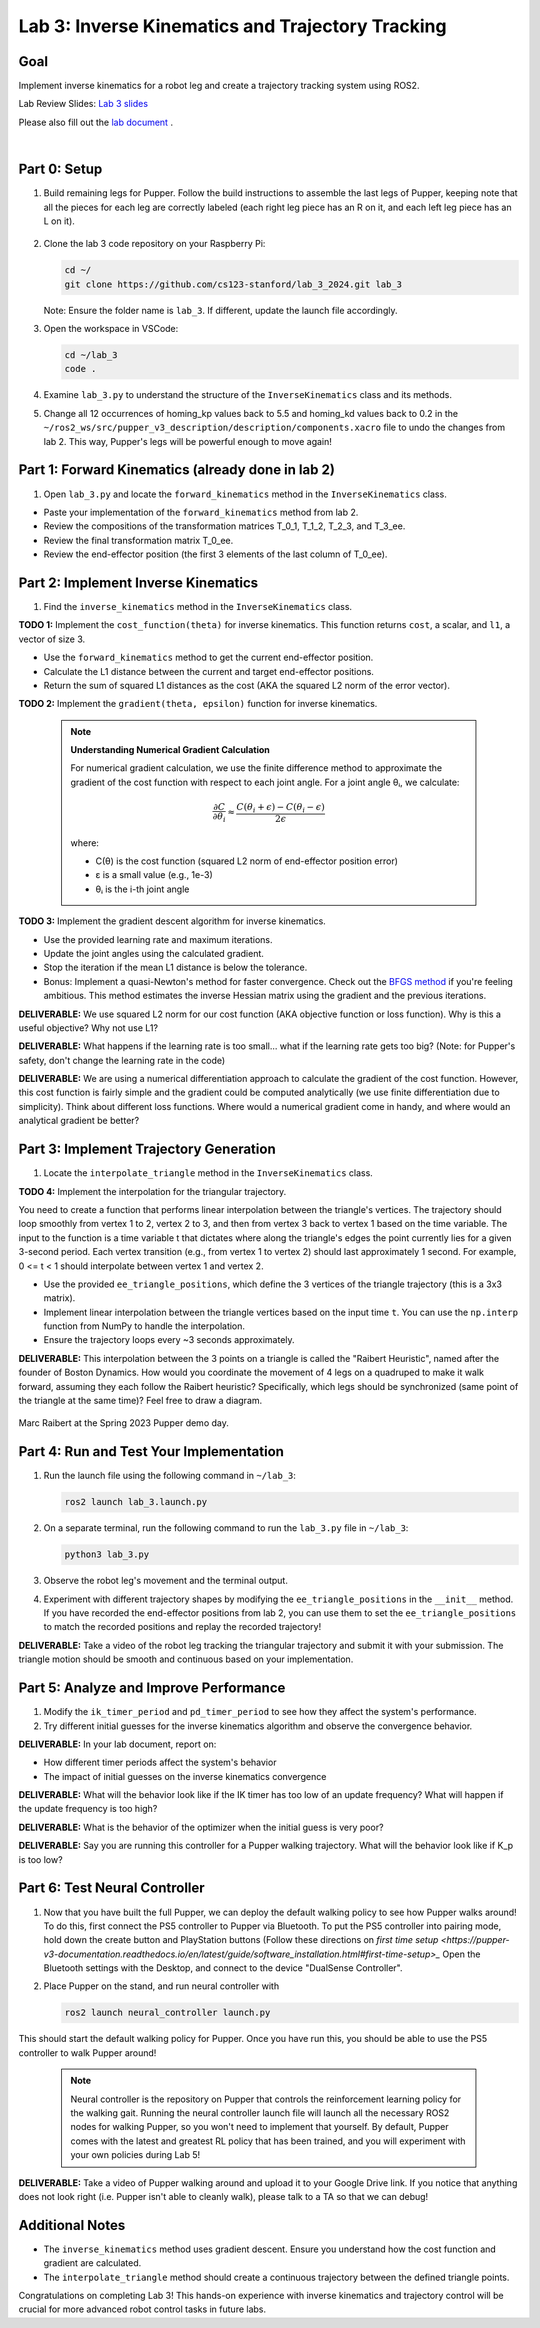 Lab 3: Inverse Kinematics and Trajectory Tracking
================================================

Goal
----
Implement inverse kinematics for a robot leg and create a trajectory tracking system using ROS2.

Lab Review Slides: `Lab 3 slides <https://docs.google.com/presentation/d/1NvK2dUOB0lqD47rk3x3e-lUMVMnwtgSr/edit#slide=id.g2f9b22e15a6_0_233>`_ 

Please also fill out the `lab document <https://docs.google.com/document/d/1X1UOZr6DPuhhVHxnpaHo7VfXr0YNnqKPDF-i4rvzxN8/edit?usp=sharing>`_ .

.. raw:: html

    <div style="position: relative; padding-bottom: 56.25%; height: 0; overflow: hidden; max-width: 100%; height: auto;">
        <iframe src="https://www.youtube.com/embed/ygwWZw50yw0" frameborder="0" allowfullscreen style="position: absolute; top: 0; left: 0; width: 100%; height: 100%;"></iframe>
    </div>
|

Part 0: Setup
-------------

1. Build remaining legs for Pupper. Follow the build instructions to assemble the last legs of Pupper, keeping note that all the pieces for each leg are correctly labeled (each right leg piece has an R on it, and each left leg piece has an L on it).

    .. raw:: html

       <iframe src="../../../_static/lab_2_3_build_instructions.pdf" width="100%" height="600px"></iframe>

2. Clone the lab 3 code repository on your Raspberry Pi:

   .. code-block:: bash

      cd ~/
      git clone https://github.com/cs123-stanford/lab_3_2024.git lab_3

   Note: Ensure the folder name is ``lab_3``. If different, update the launch file accordingly.

3. Open the workspace in VSCode:

   .. code-block:: bash

      cd ~/lab_3
      code .

4. Examine ``lab_3.py`` to understand the structure of the ``InverseKinematics`` class and its methods.

5. Change all 12 occurrences of homing_kp values back to 5.5 and homing_kd values back to 0.2 in the ``~/ros2_ws/src/pupper_v3_description/description/components.xacro`` file to undo the changes from lab 2. This way, Pupper's legs will be powerful enough to move again!

Part 1: Forward Kinematics (already done in lab 2)
------------------------------------

1. Open ``lab_3.py`` and locate the ``forward_kinematics`` method in the ``InverseKinematics`` class.

- Paste your implementation of the ``forward_kinematics`` method from lab 2.
- Review the compositions of the transformation matrices T_0_1, T_1_2, T_2_3, and T_3_ee.
- Review the final transformation matrix T_0_ee.
- Review the end-effector position (the first 3 elements of the last column of T_0_ee).

Part 2: Implement Inverse Kinematics
------------------------------------

1. Find the ``inverse_kinematics`` method in the ``InverseKinematics`` class.

**TODO 1:** Implement the ``cost_function(theta)`` for inverse kinematics. This function returns ``cost``, a scalar, and ``l1``, a vector of size 3.

- Use the ``forward_kinematics`` method to get the current end-effector position.
- Calculate the L1 distance between the current and target end-effector positions.
- Return the sum of squared L1 distances as the cost (AKA the squared L2 norm of the error vector).

**TODO 2:** Implement the ``gradient(theta, epsilon)`` function for inverse kinematics.

    .. note::

       **Understanding Numerical Gradient Calculation**
    
       For numerical gradient calculation, we use the finite difference method to approximate the gradient of the cost function with respect to each joint angle. For a joint angle θᵢ, we calculate:
    
       .. math::
    
          \frac{\partial C}{\partial \theta_i} \approx \frac{C(\theta_i + \epsilon) - C(\theta_i - \epsilon)}{2\epsilon}
    
       where:
       
       - C(θ) is the cost function (squared L2 norm of end-effector position error)
       - ε is a small value (e.g., 1e-3)
       - θᵢ is the i-th joint angle

**TODO 3:** Implement the gradient descent algorithm for inverse kinematics.

- Use the provided learning rate and maximum iterations.
- Update the joint angles using the calculated gradient.
- Stop the iteration if the mean L1 distance is below the tolerance.
- Bonus: Implement a quasi-Newton's method for faster convergence. Check out the `BFGS method <https://en.wikipedia.org/wiki/BFGS_method>`_ if you're feeling ambitious. This method estimates the inverse Hessian matrix using the gradient and the previous iterations.

**DELIVERABLE:** We use squared L2 norm for our cost function (AKA objective function or loss function). Why is this a useful objective? Why not use L1?

**DELIVERABLE:** What happens if the learning rate is too small… what if the learning rate gets too big? (Note: for Pupper's safety, don't change the learning rate in the code)

**DELIVERABLE:** We are using a numerical differentiation approach to calculate the gradient of the cost function. However, this cost function is fairly simple and the gradient could be computed analytically (we use finite differentiation due to simplicity). Think about different loss functions. Where would a numerical gradient come in handy, and where would an analytical gradient be better?


Part 3: Implement Trajectory Generation
---------------------------------------

1. Locate the ``interpolate_triangle`` method in the ``InverseKinematics`` class.

**TODO 4:** Implement the interpolation for the triangular trajectory.

You need to create a function that performs linear interpolation between the triangle's vertices. The trajectory should loop smoothly from vertex 1 to 2, vertex 2 to 3, and then from vertex 3 back to vertex 1 based on the time variable. The input to the function is a time variable t that dictates where along the triangle's edges the point currently lies for a given 3-second period. Each vertex transition (e.g., from vertex 1 to vertex 2) should last approximately 1 second.
For example, 0 <= t < 1 should interpolate between vertex 1 and vertex 2.

- Use the provided ``ee_triangle_positions``, which define the 3 vertices of the triangle trajectory (this is a 3x3 matrix).
- Implement linear interpolation between the triangle vertices based on the input time ``t``. You can use the ``np.interp`` function from NumPy to handle the interpolation.
- Ensure the trajectory loops every ~3 seconds approximately.

**DELIVERABLE:** This interpolation between the 3 points on a triangle is called the "Raibert Heuristic", named after the founder of Boston Dynamics. How would you coordinate the movement of 4 legs on a quadruped to make it walk forward, assuming they each follow the Raibert heuristic? Specifically, which legs should be synchronized (same point of the triangle at the same time)? Feel free to draw a diagram.

.. figure:: ../../../_static/raibert.png
    :align: center
    :width: 60%

    Marc Raibert at the Spring 2023 Pupper demo day.

Part 4: Run and Test Your Implementation
----------------------------------------

1. Run the launch file using the following command in ``~/lab_3``:

   .. code-block:: bash

      ros2 launch lab_3.launch.py

2. On a separate terminal, run the following command to run the ``lab_3.py`` file in ``~/lab_3``:

   .. code-block:: bash

      python3 lab_3.py

3. Observe the robot leg's movement and the terminal output.

4. Experiment with different trajectory shapes by modifying the ``ee_triangle_positions`` in the ``__init__`` method. If you have recorded the end-effector positions from lab 2, you can use them to set the ``ee_triangle_positions`` to match the recorded positions and replay the recorded trajectory!

**DELIVERABLE:** Take a video of the robot leg tracking the triangular trajectory and submit it with your submission. The triangle motion should be smooth and continuous based on your implementation.

Part 5: Analyze and Improve Performance
---------------------------------------

1. Modify the ``ik_timer_period`` and ``pd_timer_period`` to see how they affect the system's performance.

2. Try different initial guesses for the inverse kinematics algorithm and observe the convergence behavior.

**DELIVERABLE:** In your lab document, report on:

- How different timer periods affect the system's behavior
- The impact of initial guesses on the inverse kinematics convergence

**DELIVERABLE:** What will the behavior look like if the IK timer has too low of an update frequency? What will happen if the update frequency is too high?

**DELIVERABLE:** What is the behavior of the optimizer when the initial guess is very poor?

**DELIVERABLE:** Say you are running this controller for a Pupper walking trajectory. What will the behavior look like if K_p is too low?

Part 6: Test Neural Controller
---------------------------------------

1. Now that you have built the full Pupper, we can deploy the default walking policy to see how Pupper walks around! To do this, first connect the PS5 controller to Pupper via Bluetooth. To put the PS5 controller into pairing mode, hold down the create button and PlayStation buttons (Follow these directions on `first time setup <https://pupper-v3-documentation.readthedocs.io/en/latest/guide/software_installation.html#first-time-setup>_` Open the Bluetooth settings with the Desktop, and connect to the device "DualSense Controller". 

2. Place Pupper on the stand, and run neural controller with

   .. code-block:: bash

      ros2 launch neural_controller launch.py

This should start the default walking policy for Pupper. Once you have run this, you should be able to use the PS5 controller to walk Pupper around!

    .. note::

        Neural controller is the repository on Pupper that controls the reinforcement learning policy for the walking gait. Running the neural controller launch file will launch all the necessary ROS2 nodes for walking Pupper, so you won't need to implement that yourself. By default, Pupper comes with the latest and greatest RL policy that has been trained, and you will experiment with your own policies during Lab 5! 

**DELIVERABLE:** Take a video of Pupper walking around and upload it to your Google Drive link. If you notice that anything does not look right (i.e. Pupper isn't able to cleanly walk), please talk to a TA so that we can debug!

Additional Notes
----------------

- The ``inverse_kinematics`` method uses gradient descent. Ensure you understand how the cost function and gradient are calculated.
- The ``interpolate_triangle`` method should create a continuous trajectory between the defined triangle points.

Congratulations on completing Lab 3! This hands-on experience with inverse kinematics and trajectory control will be crucial for more advanced robot control tasks in future labs.
